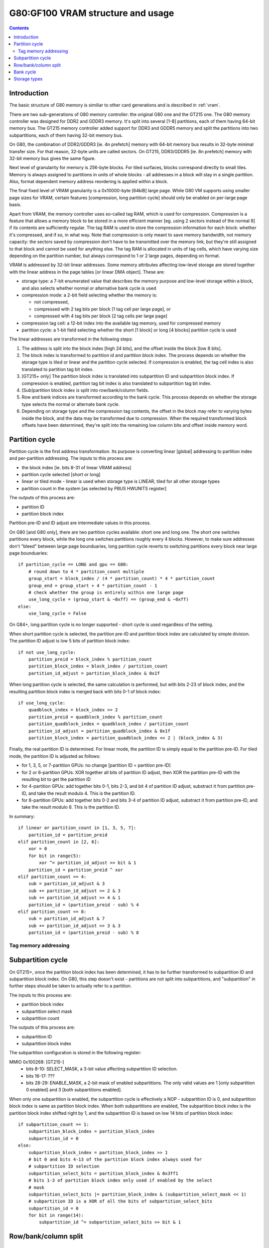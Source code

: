 .. _g80-vram:

==================================
G80:GF100 VRAM structure and usage
==================================

.. contents::


Introduction
============

The basic structure of G80 memory is similiar to other card generations
and is described in :ref:`vram`.

There are two sub-generations of G80 memory controller: the original G80 one
and the GT215 one. The G80 memory controller was designed for DDR2 and GDDR3
memory. It's split into several [1-8] partitions, each of them having 64-bit
memory bus. The GT215 memory controller added support for DDR3 and GDDR5
memory and split the partitions into two subpartitions, each of them having
32-bit memory bus.

On G80, the combination of DDR2/GDDR3 [ie. 4n prefetch] memory with 64-bit
memory bus results in 32-byte minimal transfer size. For that reason, 32-byte
units are called sectors. On GT215, DDR3/GDDR5 [ie. 8n prefetch] memory with
32-bit memory bus gives the same figure.

Next level of granularity for memory is 256-byte blocks. For tiled surfaces,
blocks correspond directly to small tiles. Memory is always assigned
to partitions in units of whole blocks - all addresses in a block will stay
in a single partition. Also, format dependent memory address reordering is
applied within a block.

The final fixed level of VRAM granularity is a 0x10000-byte [64kiB] large
page. While G80 VM supports using smaller page sizes for VRAM, certain
features [compression, long partition cycle] should only be enabled on
per-large page basis.

Apart from VRAM, the memory controller uses so-called tag RAM, which is used
for compression. Compression is a feature that allows a memory block to be
stored in a more efficient manner [eg. using 2 sectors instead of the normal
8] if its contents are sufficiently regular. The tag RAM is used to store
the compression information for each block: whether it's compressed, and if
so, in what way. Note that compression is only meant to save memory bandwidth,
not memory capacity: the sectors saved by compression don't have to be
transmitted over the memory link, but they're still assigned to that block and
cannot be used for anything else. The tag RAM is allocated in units of tag
cells, which have varying size depending on the partition number, but always
correspond to 1 or 2 large pages, depending on format.

VRAM is addressed by 32-bit linear addresses. Some memory attributes affecting
low-level storage are stored together with the linear address in the page
tables [or linear DMA object]. These are:

- storage type: a 7-bit enumerated value that describes the memory purpose
  and low-level storage within a block, and also selects whether normal
  or alternative bank cycle is used
- compression mode: a 2-bit field selecting whether the memory is:
  
  - not compressed,
  - compressed with 2 tag bits per block [1 tag cell per large page], or
  - compressed with 4 tag bits per block [2 tag cells per large page]

- compression tag cell: a 12-bit index into the available tag memory, used
  for compressed memory
- partition cycle: a 1-bit field selecting whether the short [1 block] or long
  [4 blocks] partition cycle is used

The linear addresses are transformed in the following steps:

1. The address is split into the block index [high 24 bits], and the offset
   inside the block [low 8 bits].
2. The block index is transformed to partition id and partition block index.
   The process depends on whether the storage type is tiled or linear and
   the partition cycle selected. If compression is enabled, the tag cell
   index is also translated to partition tag bit index.
3. [GT215+ only] The partition block index is translated into subpartition
   ID and subpartition block index. If compression is enabled, partition tag
   bit index is also translated to subpartition tag bit index.
4. [Sub]partition block index is split into row/bank/column fields.
5. Row and bank indices are transformed according to the bank cycle. This
   process depends on whether the storage type selects the normal or alternate
   bank cycle.
6. Depending on storage type and the compression tag contents, the offset in
   the block may refer to varying bytes inside the block, and the data may
   be transformed due to compression. When the required transformed block
   offsets have been determined, they're split into the remaining low column
   bits and offset inside memory word.


Partition cycle
===============

Partition cycle is the first address transformation. Its purpose is converting
linear [global] addressing to partition index and per-partition addressing.
The inputs to this process are:

- the block index [ie. bits 8-31 of linear VRAM address]
- partition cycle selected [short or long]
- linear or tiled mode - linear is used when storage type is LINEAR, tiled
  for all other storage types
- partition count in the system [as selected by PBUS HWUNITS register]

The outputs of this process are:

- partition ID
- partition block index

Partition pre-ID and ID adjust are intermediate values in this process.

On G80 [and G80 only], there are two partition cycles available: short one
and long one. The short one switches partitions every block, while the long
one switches partitions roughly every 4 blocks. However, to make sure
addresses don't "bleed" between large page bounduaries, long partition cycle
reverts to switching partitions every block near large page bounduaries::

    if partition_cycle == LONG and gpu == G80:
        # round down to 4 * partition_count multiple
        group_start = block_index / (4 * partition_count) * 4 * partition_count
        group_end = group_start + 4 * partition_count - 1
        # check whether the group is entirely within one large page
        use_long_cycle = (group_start & ~0xff) == (group_end & ~0xff)
    else:
        use_long_cycle = False

On G84+, long partition cycle is no longer supported - short cycle is used
regardless of the setting.

.. todo:: verify it's really the G84

When short partition cycle is selected, the partition pre-ID and partition
block index are calculated by simple division. The partition ID adjust is
low 5 bits of partition block index::

    if not use_long_cycle:
        partition_preid = block_index % partition_count
        partition_block_index = block_index / partition_count
        partition_id_adjust = partition_block_index & 0x1f

When long partition cycle is selected, the same calculation is performed,
but with bits 2-23 of block index, and the resulting partition block index
is merged back with bits 0-1 of block index::

    if use_long_cycle:
        quadblock_index = block_index >> 2
        partition_preid = quadblock_index % partition_count
        partition_quadblock_index = quadblock_index / partition_count
        partition_id_adjust = partition_quadblock_index & 0x1f
        partition_block_index = partition_quadblock_index << 2 | (block_index & 3)

Finally, the real partition ID is determined. For linear mode, the partition
ID is simply equal to the partition pre-ID. For tiled mode, the partition ID
is adjusted as follows:

- for 1, 3, 5, or 7-partition GPUs: no change [partition ID = partition pre-ID]
- for 2 or 6-partition GPUs: XOR together all bits of partition ID adjust, then
  XOR the partition pre-ID with the resulting bit to get the partition ID
- for 4-partition GPUs: add together bits 0-1, bits 2-3, and bit 4 of partition
  ID adjust, substract it from partition pre-ID, and take the result modulo 4.
  This is the partition ID.
- for 8-partition GPUs: add together bits 0-2 and bits 3-4 of partition ID
  adjust, substract it from partition pre-ID, and take the result modulo 8.
  This is the partition ID.


In summary::

    if linear or partition_count in [1, 3, 5, 7]:
        partition_id = partition_preid
    elif partition_count in [2, 6]:
        xor = 0
        for bit in range(5):
            xor ^= partition_id_adjust >> bit & 1
        partition_id = partition_preid ^ xor
    elif partition_count == 4:
        sub = partition_id_adjust & 3
        sub += partition_id_adjust >> 2 & 3
        sub += partition_id_adjust >> 4 & 1
        partition_id = (partition_preid - sub) % 4
    elif partition_count == 8:
        sub = partition_id_adjust & 7
        sub += partition_id_adjust >> 3 & 3
        partition_id = (partition_preid - sub) % 8

Tag memory addressing
---------------------

.. todo:: write me


Subpartition cycle
==================

On GT215+, once the partition block index has been determined, it has to be
further transformed to subpartition ID and subpartition block index. On G80,
this step doesn't exist - partitions are not split into subpartitions, and
"subpartition" in further steps should be taken to actually refer to
a partition.

The inputs to this process are:

- partition block index
- subpartition select mask
- subpartition count

The outputs of this process are:

- subpartition ID
- subpartition block index

The subpartition configuration is stored in the following register:

MMIO 0x100268: [GT215-]
  - bits 8-10: SELECT_MASK, a 3-bit value affecting subpartition ID selection.
  - bits 16-17: ???
  - bits 28-29: ENABLE_MASK, a 2-bit mask of enabled subpartitions. The only
    valid values are 1 [only subpartition 0 enabled] and 3 [both subpartitions
    enabled].

When only one subpartition is enabled, the subpartition cycle is effectively
a NOP - subpartition ID is 0, and subpartition block index is same as
partition block index. When both subpartitions are enabled, The subpartition
block index is the partition block index shifted right by 1, and the
subpartition ID is based on low 14 bits of partition block index::

    if subpartition_count == 1:
        subpartition_block_index = partition_block_index
        subpartition_id = 0
    else:
        subpartition_block_index = partition_block_index >> 1
        # bit 0 and bits 4-13 of the partition block index always used for
        # subpartition ID selection
        subpartition_select_bits = partition_block_index & 0x3ff1
        # bits 1-3 of partition block index only used if enabled by the select
        # mask
        subpartition_select_bits |= partition_block_index & (subpartition_select_mask << 1)
        # subpartition ID is a XOR of all the bits of subpartition_select_bits
        subpartition_id = 0
        for bit in range(14):
            subpartition_id ^= subpartition_select_bits >> bit & 1

.. todo:: tag stuff?


Row/bank/column split
=====================

.. todo:: write me


Bank cycle
==========

.. todo:: write me


Storage types
=============

.. todo:: write me
